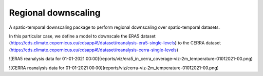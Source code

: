 
****************************
Regional downscaling
****************************

|pypi_release| |pypi_status| |pypi_downloads| |docs|

A spatio-temporal downscaling package to perform regional downscaling over spatio-temporal datasets.

In this particular case, we define a model to downscale the ERA5 dataset
(https://cds.climate.copernicus.eu/cdsapp#!/dataset/reanalysis-era5-single-levels) to the
CERRA dataset (https://cds.climate.copernicus.eu/cdsapp#!/dataset/reanalysis-cerra-single-levels)

![ERA5 reanalysis data for 01-01-2021 00:00](reports/viz/era5_in_cerra_coverage-viz-2m_temperature-01012021-00.png)

![CERRA reanalysis data for 01-01-2021 00:00](reports/viz/cerra-viz-2m_temperature-01012021-00.png)

.. |pypi_release| image:: https://img.shields.io/pypi/v/thermofeel?color=green
    :target: https://pypi.org/project/thermofeel

.. |pypi_status| image:: https://img.shields.io/pypi/status/thermofeel
    :target: https://pypi.org/project/thermofeel

.. |pypi_downloads| image:: https://img.shields.io/pypi/dm/thermofeel
  :target: https://pypi.org/project/thermofeel
  
.. |docs| image:: https://readthedocs.org/projects/thermofeel/badge/?version=latest
  :target: https://thermofeel.readthedocs.io/en/latest/?badge=latest
